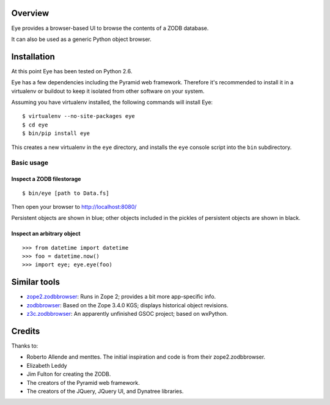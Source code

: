 Overview
========

Eye provides a browser-based UI to browse the contents of a ZODB database.

It can also be used as a generic Python object browser.

Installation
============

At this point Eye has been tested on Python 2.6.

Eye has a few dependencies including the Pyramid web framework. Therefore it's
recommended to install it in a virtualenv or buildout to keep it isolated from
other software on your system.

Assuming you have virtualenv installed, the following commands will install Eye::

  $ virtualenv --no-site-packages eye
  $ cd eye
  $ bin/pip install eye

This creates a new virtualenv in the ``eye`` directory, and installs the ``eye``
console script into the ``bin`` subdirectory.

Basic usage
-----------

Inspect a ZODB filestorage
~~~~~~~~~~~~~~~~~~~~~~~~~~

::

  $ bin/eye [path to Data.fs]

Then open your browser to http://localhost:8080/

.. image:: https://github.com/davisagli/eye/raw/master/screenshot.png

Persistent objects are shown in blue; other objects included in the pickles of
persistent objects are shown in black.

Inspect an arbitrary object
~~~~~~~~~~~~~~~~~~~~~~~~~~~

::

  >>> from datetime import datetime
  >>> foo = datetime.now()
  >>> import eye; eye.eye(foo)


Similar tools
=============

* `zope2.zodbbrowser`_: Runs in Zope 2; provides a bit more app-specific info.
* `zodbbrowser`_: Based on the Zope 3.4.0 KGS; displays historical object revisions.
* `z3c.zodbbrowser`_: An apparently unfinished GSOC project; based on wxPython.

.. _`zope2.zodbbrowser`: http://code.google.com/p/zodbbrowser/
.. _`zodbbrowser`: http://pypi.python.org/pypi/zodbbrowser
.. _`z3c.zodbbrowser`: http://svn.zope.org/z3c.zodbbrowser/trunk

Credits
=======

Thanks to:

* Roberto Allende and menttes. The initial inspiration and code is from their zope2.zodbbrowser.
* Elizabeth Leddy
* Jim Fulton for creating the ZODB.
* The creators of the Pyramid web framework.
* The creators of the JQuery, JQuery UI, and Dynatree libraries.